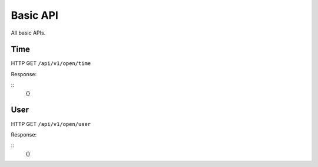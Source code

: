 .. _basic-api:

********************************************************************************
Basic API
********************************************************************************

All basic APIs.

Time
----

HTTP GET ``/api/v1/open/time``

Response:

::
    {}

User
----

HTTP GET ``/api/v1/open/user``

Response:

::
    {}

